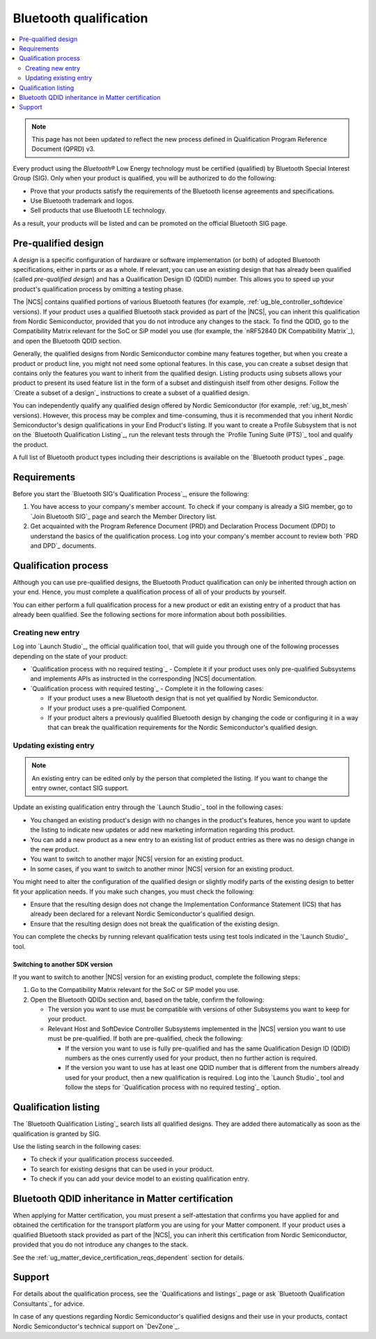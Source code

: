.. _ug_bt_qualification:

Bluetooth qualification
#######################

.. contents::
   :local:
   :depth: 2

.. note::
   This page has not been updated to reflect the new process defined in Qualification Program Reference Document (QPRD) v3.

Every product using the *Bluetooth®* Low Energy technology must be certified (qualified) by Bluetooth Special Interest Group (SIG).
Only when your product is qualified, you will be authorized to do the following:

* Prove that your products satisfy the requirements of the Bluetooth license agreements and specifications.
* Use Bluetooth trademark and logos.
* Sell products that use Bluetooth LE technology.

As a result, your products will be listed and can be promoted on the official Bluetooth SIG page.

Pre-qualified design
********************

A *design* is a specific configuration of hardware or software implementation (or both) of adopted Bluetooth specifications, either in parts or as a whole.
If relevant, you can use an existing design that has already been qualified (called *pre-qualified design*) and has a Qualification Design ID (QDID) number.
This allows you to speed up your product's qualification process by omitting a testing phase.

The |NCS| contains qualified portions of various Bluetooth features (for example, :ref:`ug_ble_controller_softdevice` versions).
If your product uses a qualified Bluetooth stack provided as part of the |NCS|, you can inherit this qualification from Nordic Semiconductor, provided that you do not introduce any changes to the stack.
To find the QDID, go to the Compatibility Matrix relevant for the SoC or SiP model you use (for example, the `nRF52840 DK Compatibility Matrix`_), and open the Bluetooth QDID section.

Generally, the qualified designs from Nordic Semiconductor combine many features together, but when you create a product or product line, you might not need some optional features.
In this case, you can create a subset design that contains only the features you want to inherit from the qualified design.
Listing products using subsets allows your product to present its used feature list in the form of a subset and distinguish itself from other designs.
Follow the `Create a subset of a design`_ instructions to create a subset of a qualified design.

You can independently qualify any qualified design offered by Nordic Semiconductor (for example, :ref:`ug_bt_mesh` versions).
However, this process may be complex and time-consuming, thus it is recommended that you inherit Nordic Semiconductor's design qualifications in your End Product's listing.
If you want to create a Profile Subsystem that is not on the `Bluetooth Qualification Listing`_, run the relevant tests through the `Profile Tuning Suite (PTS)`_ tool and qualify the product.

A full list of Bluetooth product types including their descriptions is available on the `Bluetooth product types`_ page.

Requirements
************

Before you start the `Bluetooth SIG's Qualification Process`_, ensure the following:

1. You have access to your company's member account.
   To check if your company is already a SIG member, go to `Join Bluetooth SIG`_ page and search the Member Directory list.

#. Get acquainted with the Program Reference Document (PRD) and Declaration Process Document (DPD) to understand the basics of the qualification process.
   Log into your company's member account to review both `PRD and DPD`_ documents.

Qualification process
*********************

Although you can use pre-qualified designs, the Bluetooth Product qualification can only be inherited through action on your end.
Hence, you must complete a qualification process of all of your products by yourself.

You can either perform a full qualification process for a new product or edit an existing entry of a product that has already been qualified.
See the following sections for more information about both possibilities.

Creating new entry
==================

Log into `Launch Studio`_, the official qualification tool, that will guide you through one of the following processes depending on the state of your product:

* `Qualification process with no required testing`_ - Complete it if your product uses only pre-qualified Subsystems and implements APIs as instructed in the corresponding |NCS| documentation.
* `Qualification process with required testing`_ - Complete it in the following cases:

  * If your product uses a new Bluetooth design that is not yet qualified by Nordic Semiconductor.
  * If your product uses a pre-qualified Component.
  * If your product alters a previously qualified Bluetooth design by changing the code or configuring it in a way that can break the qualification requirements for the Nordic Semiconductor's qualified design.

Updating existing entry
=======================

.. note::
   An existing entry can be edited only by the person that completed the listing.
   If you want to change the entry owner, contact SIG support.

Update an existing qualification entry through the `Launch Studio`_ tool in the following cases:

* You changed an existing product's design with no changes in the product's features, hence you want to update the listing to indicate new updates or add new marketing information regarding this product.
* You can add a new product as a new entry to an existing list of product entries as there was no design change in the new product.
* You want to switch to another major |NCS| version for an existing product.
* In some cases, if you want to switch to another minor |NCS| version for an existing product.

You might need to alter the configuration of the qualified design or slightly modify parts of the existing design to better fit your application needs.
If you make such changes, you must check the following:

* Ensure that the resulting design does not change the Implementation Conformance Statement (ICS) that has already been declared for a relevant Nordic Semiconductor's qualified design.
* Ensure that the resulting design does not break the qualification of the existing design.

You can complete the checks by running relevant qualification tests using test tools indicated in the 'Launch Studio'_ tool.

Switching to another SDK version
--------------------------------

If you want to switch to another |NCS| version for an existing product, complete the following steps:

1. Go to the Compatibility Matrix relevant for the SoC or SiP model you use.

#. Open the Bluetooth QDIDs section and, based on the table, confirm the following:

   * The version you want to use must be compatible with versions of other Subsystems you want to keep for your product.
   * Relevant Host and SoftDevice Controller Subsystems implemented in the |NCS| version you want to use must be pre-qualified.
     If both are pre-qualified, check the following:

     * If the version you want to use is fully pre-qualified and has the same Qualification Design ID (QDID) numbers as the ones currently used for your product, then no further action is required.
     * If the version you want to use has at least one QDID number that is different from the numbers already used for your product, then a new qualification is required.
       Log into the `Launch Studio`_ tool and follow the steps for `Qualification process with no required testing`_ option.

Qualification listing
*********************

The `Bluetooth Qualification Listing`_ search lists all qualified designs.
They are added there automatically as soon as the qualification is granted by SIG.

Use the listing search in the following cases:

* To check if your qualification process succeeded.
* To search for existing designs that can be used in your product.
* To check if you can add your device model to an existing qualification entry.

Bluetooth QDID inheritance in Matter certification
**************************************************

When applying for Matter certification, you must present a self-attestation that confirms you have applied for and obtained the certification for the transport platform you are using for your Matter component.
If your product uses a qualified Bluetooth stack provided as part of the |NCS|, you can inherit this certification from Nordic Semiconductor, provided that you do not introduce any changes to the stack.

See the :ref:`ug_matter_device_certification_reqs_dependent` section for details.

Support
*******

For details about the qualification process, see the `Qualifications and listings`_ page or ask `Bluetooth Qualification Consultants`_ for advice.

In case of any questions regarding Nordic Semiconductor's qualified designs and their use in your products, contact Nordic Semiconductor's technical support on `DevZone`_.

